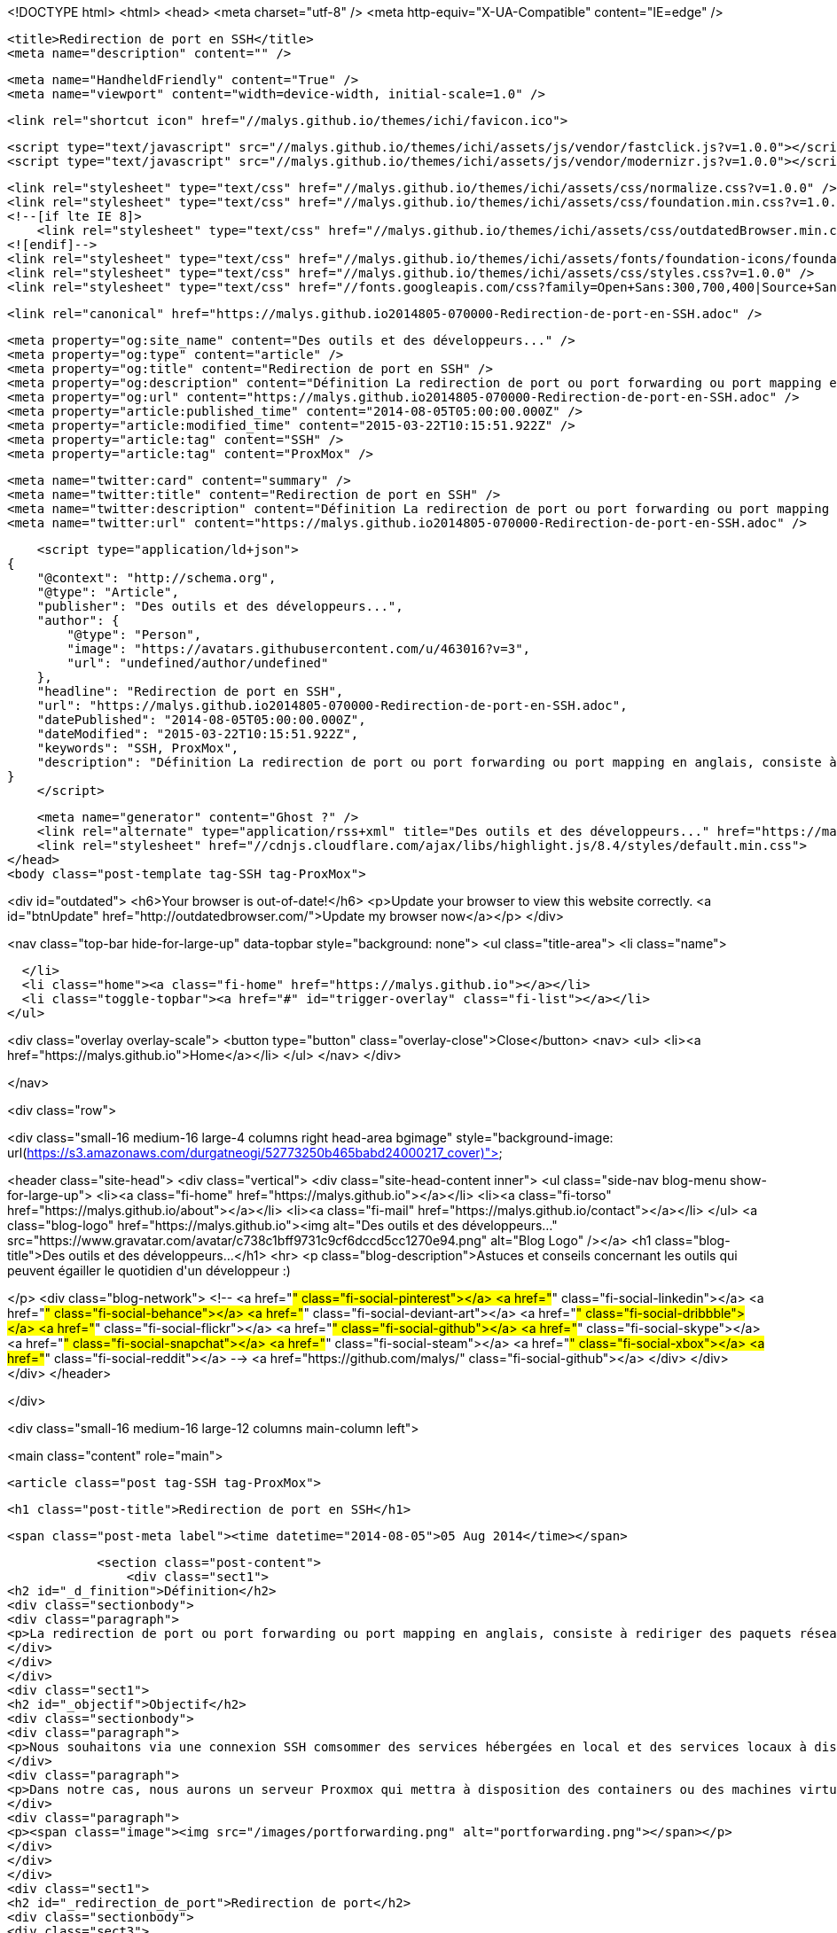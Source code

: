<!DOCTYPE html>
<html>
<head>
    <meta charset="utf-8" />
    <meta http-equiv="X-UA-Compatible" content="IE=edge" />

    <title>Redirection de port en SSH</title>
    <meta name="description" content="" />

    <meta name="HandheldFriendly" content="True" />
    <meta name="viewport" content="width=device-width, initial-scale=1.0" />

    <link rel="shortcut icon" href="//malys.github.io/themes/ichi/favicon.ico">

    <script type="text/javascript" src="//malys.github.io/themes/ichi/assets/js/vendor/fastclick.js?v=1.0.0"></script>
    <script type="text/javascript" src="//malys.github.io/themes/ichi/assets/js/vendor/modernizr.js?v=1.0.0"></script>


    <link rel="stylesheet" type="text/css" href="//malys.github.io/themes/ichi/assets/css/normalize.css?v=1.0.0" />
    <link rel="stylesheet" type="text/css" href="//malys.github.io/themes/ichi/assets/css/foundation.min.css?v=1.0.0" />
    <!--[if lte IE 8]>
        <link rel="stylesheet" type="text/css" href="//malys.github.io/themes/ichi/assets/css/outdatedBrowser.min.css?v=1.0.0">
    <![endif]-->
    <link rel="stylesheet" type="text/css" href="//malys.github.io/themes/ichi/assets/fonts/foundation-icons/foundation-icons.css?v=1.0.0" />
    <link rel="stylesheet" type="text/css" href="//malys.github.io/themes/ichi/assets/css/styles.css?v=1.0.0" />
    <link rel="stylesheet" type="text/css" href="//fonts.googleapis.com/css?family=Open+Sans:300,700,400|Source+Sans+Pro:300,400,600,700,900,300italic,400italic,600italic,700italic,900italic" />

    <link rel="canonical" href="https://malys.github.io2014805-070000-Redirection-de-port-en-SSH.adoc" />
    
    <meta property="og:site_name" content="Des outils et des développeurs..." />
    <meta property="og:type" content="article" />
    <meta property="og:title" content="Redirection de port en SSH" />
    <meta property="og:description" content="Définition La redirection de port ou port forwarding ou port mapping en anglais, consiste à rediriger des paquets réseaux reçus sur un port donné d&amp;#8217;un ordinateur ou un équipement réseau vers un autre ordinateur ou équipement réseau sur..." />
    <meta property="og:url" content="https://malys.github.io2014805-070000-Redirection-de-port-en-SSH.adoc" />
    <meta property="article:published_time" content="2014-08-05T05:00:00.000Z" />
    <meta property="article:modified_time" content="2015-03-22T10:15:51.922Z" />
    <meta property="article:tag" content="SSH" />
    <meta property="article:tag" content="ProxMox" />
    
    <meta name="twitter:card" content="summary" />
    <meta name="twitter:title" content="Redirection de port en SSH" />
    <meta name="twitter:description" content="Définition La redirection de port ou port forwarding ou port mapping en anglais, consiste à rediriger des paquets réseaux reçus sur un port donné d&amp;#8217;un ordinateur ou un équipement réseau vers un autre ordinateur ou équipement réseau sur..." />
    <meta name="twitter:url" content="https://malys.github.io2014805-070000-Redirection-de-port-en-SSH.adoc" />
    
    <script type="application/ld+json">
{
    "@context": "http://schema.org",
    "@type": "Article",
    "publisher": "Des outils et des développeurs...",
    "author": {
        "@type": "Person",
        "image": "https://avatars.githubusercontent.com/u/463016?v=3",
        "url": "undefined/author/undefined"
    },
    "headline": "Redirection de port en SSH",
    "url": "https://malys.github.io2014805-070000-Redirection-de-port-en-SSH.adoc",
    "datePublished": "2014-08-05T05:00:00.000Z",
    "dateModified": "2015-03-22T10:15:51.922Z",
    "keywords": "SSH, ProxMox",
    "description": "Définition La redirection de port ou port forwarding ou port mapping en anglais, consiste à rediriger des paquets réseaux reçus sur un port donné d&amp;#8217;un ordinateur ou un équipement réseau vers un autre ordinateur ou équipement réseau sur..."
}
    </script>

    <meta name="generator" content="Ghost ?" />
    <link rel="alternate" type="application/rss+xml" title="Des outils et des développeurs..." href="https://malys.github.io/rss" />
    <link rel="stylesheet" href="//cdnjs.cloudflare.com/ajax/libs/highlight.js/8.4/styles/default.min.css">
</head>
<body class="post-template tag-SSH tag-ProxMox">

<div id="outdated">
    <h6>Your browser is out-of-date!</h6>
    <p>Update your browser to view this website correctly. <a id="btnUpdate" href="http://outdatedbrowser.com/">Update my browser now</a></p>
</div>

<nav class="top-bar hide-for-large-up" data-topbar style="background: none">
  <ul class="title-area">
    <li class="name">

    </li>
    <li class="home"><a class="fi-home" href="https://malys.github.io"></a></li>
    <li class="toggle-topbar"><a href="#" id="trigger-overlay" class="fi-list"></a></li>
  </ul>

<div class="overlay overlay-scale">
    <button type="button" class="overlay-close">Close</button>
    <nav>
        <ul>
            <li><a href="https://malys.github.io">Home</a></li>
        </ul>
    </nav>
</div>

</nav>

<div class="row">

<div class="small-16 medium-16 large-4 columns right head-area bgimage" style="background-image: url(https://s3.amazonaws.com/durgatneogi/52773250b465babd24000217_cover)">

<header class="site-head">
    <div class="vertical">
        <div class="site-head-content inner">
            <ul class="side-nav blog-menu show-for-large-up">
                <li><a class="fi-home" href="https://malys.github.io"></a></li>
                <li><a class="fi-torso" href="https://malys.github.io/about"></a></li>
                <li><a class="fi-mail" href="https://malys.github.io/contact"></a></li>
            </ul>
            <a class="blog-logo" href="https://malys.github.io"><img alt="Des outils et des développeurs..." src="https://www.gravatar.com/avatar/c738c1bff9731c9cf6dccd5cc1270e94.png" alt="Blog Logo" /></a>
            <h1 class="blog-title">Des outils et des développeurs...</h1>
            <hr>
            <p class="blog-description">Astuces et conseils concernant les outils qui peuvent égailler le quotidien d&#x27;un développeur :)

</p>
            <div class="blog-network">
<!--                 <a href="#" class="fi-social-pinterest"></a>
                <a href="#" class="fi-social-linkedin"></a>
                <a href="#" class="fi-social-behance"></a>
                <a href="#" class="fi-social-deviant-art"></a>
                <a href="#" class="fi-social-dribbble"></a>
                <a href="#" class="fi-social-flickr"></a>
                <a href="#" class="fi-social-github"></a>
                <a href="#" class="fi-social-skype"></a>
                <a href="#" class="fi-social-snapchat"></a>
                <a href="#" class="fi-social-steam"></a>
                <a href="#" class="fi-social-xbox"></a>
                <a href="#" class="fi-social-reddit"></a> -->
                  <a href="https://github.com/malys/" class="fi-social-github"></a>
            </div>
        </div>
    </div>
</header>

</div>


<div class="small-16 medium-16 large-12 columns main-column left">
    

<main class="content" role="main">

    <article class="post tag-SSH tag-ProxMox">


            <h1 class="post-title">Redirection de port en SSH</h1>

            <span class="post-meta label"><time datetime="2014-08-05">05 Aug 2014</time></span>

            <section class="post-content">
                <div class="sect1">
<h2 id="_d_finition">Définition</h2>
<div class="sectionbody">
<div class="paragraph">
<p>La redirection de port ou port forwarding ou port mapping en anglais, consiste à rediriger des paquets réseaux reçus sur un port donné d&#8217;un ordinateur ou un équipement réseau vers un autre ordinateur ou équipement réseau sur un port donné. Cela permet entre autres de proposer à des ordinateurs extérieurs à un réseau d&#8217;accéder à des services répartis sur plusieurs ordinateurs de ce réseau. Voir <a href="http://fr.wikipedia.org/wiki/Redirection_de_port">Wikipedia</a>.</p>
</div>
</div>
</div>
<div class="sect1">
<h2 id="_objectif">Objectif</h2>
<div class="sectionbody">
<div class="paragraph">
<p>Nous souhaitons via une connexion SSH comsommer des services hébergées en local et des services locaux à distance</p>
</div>
<div class="paragraph">
<p>Dans notre cas, nous aurons un serveur Proxmox qui mettra à disposition des containers ou des machines virtuelles.</p>
</div>
<div class="paragraph">
<p><span class="image"><img src="/images/portforwarding.png" alt="portforwarding.png"></span></p>
</div>
</div>
</div>
<div class="sect1">
<h2 id="_redirection_de_port">Redirection de port</h2>
<div class="sectionbody">
<div class="sect3">
<h4 id="_putty">Putty</h4>
<div class="paragraph">
<p>Dans ce cas, nous voulons avoir accès au port 80 de la VM sous CentOS avec le serveur web.</p>
</div>
<div class="paragraph">
<p>Pour cela, nous devons créer un tunnel SSH. Dans notre cas, nous utiliserons Putty comme client SSH (les commandes ssh sous Windows ou Linux sont quasiment identiques).</p>
</div>
<div class="paragraph">
<p><span class="image"><img src="/images/Putty1.png" alt="img"></span></p>
</div>
<div class="paragraph">
<p>et configurer le tunnel dans SSH/Tunnels</p>
</div>
<div class="paragraph">
<p><span class="image"><img src="/images/Putty2.png" alt="img"></span></p>
</div>
<div class="listingblock">
<div class="content">
<pre class="highlight"><code>Source Port : le port local à votre poste sur lequel le service web distant sera accessible

Destination: IP Locale de la VM:Port à rediriger

Local: Permet de définir le sens de la redirection du port dans ce cas là distant -&gt; local</code></pre>
</div>
</div>
<div class="paragraph">
<p>Il faut sauvegarder la configuration.</p>
</div>
<div class="paragraph">
<p><span class="image"><img src="/images/Putty3.png" alt="img"></span></p>
</div>
</div>
<div class="sect3">
<h4 id="_ligne_de_commande">Ligne de commande</h4>
<div class="listingblock">
<div class="content">
<pre class="highlight"><code class="language-bash" data-lang="bash">plink.exe -ssh proxmoxPublicIP -P 22 -l user -L 8080:CentOSLocalIP:80 -N</code></pre>
</div>
</div>
<div class="paragraph">
<p><strong>-N</strong> permet d&#8217;ouvrir exclusivement le tunnel sans ouvrir la console.</p>
</div>
<div class="paragraph">
<p><strong>-L</strong> peuvent être multiple pour ajouter autant de port que vous souhaitez</p>
</div>
<div class="paragraph">
<p>Exemples:</p>
</div>
<div class="listingblock">
<div class="content">
<pre class="highlight"><code class="language-bash" data-lang="bash">rem HTTP
plink.exe -ssh proxmoxPublicIP -P 22 -l user -L 8080:CentOSLocalIP:80 -N</code></pre>
</div>
</div>
<div class="listingblock">
<div class="content">
<pre class="highlight"><code class="language-bash" data-lang="bash">rem RDP Bureau distant Windows
plink.exe -ssh proxmoxPublicIP -P 22 -l user -L 33389:CentOSLocalIP:3389 -N</code></pre>
</div>
</div>
</div>
<div class="sect3">
<h4 id="_utilisation">Utilisation</h4>
<div class="paragraph">
<p>Ouvrons sur votre poste votre navigateur préféré à l&#8217;adresse suivante:
<strong><a href="http://localhost:8080" class="bare">http://localhost:8080</a></strong></p>
</div>
</div>
</div>
</div>
<div class="sect1">
<h2 id="_redirection_inverse_de_port">Redirection inverse de port</h2>
<div class="sectionbody">
<div class="sect3">
<h4 id="_putty_2">Putty</h4>
<div class="paragraph">
<p>Dans ce cas, nous voulons avoir accès au port 80 de notre poste sur le serveur Windows 2003 avec IE8.
Nous pourrons alors tester notre site web avec IE8 par exemple.</p>
</div>
<div class="paragraph">
<p>Pour cela, nous devons créer un tunnel SSH. Nous allons utliser celui que nous avons précédemment configuré.</p>
</div>
<div class="paragraph">
<p>Configurons le tunnel dans SSH/Tunnels</p>
</div>
<div class="paragraph">
<p><span class="image"><img src="/images/Putty4.png" alt="img"></span></p>
</div>
<div class="listingblock">
<div class="content">
<pre class="highlight"><code class="language-bash" data-lang="bash">Source Port : le port local au serveur Win 2003 sur lequel votre site web sera accessible

Destination: IP Locale de votre poste sur lequel le serveur web écoute

Remote: Permet de définir le sens de la redirection du port dans ce cas là  local -&gt; distant</code></pre>
</div>
</div>
<div class="paragraph">
<p>Il faut sauvegarder la configuration.</p>
</div>
<div class="paragraph">
<p><span class="image"><img src="/images/Putty3.png" alt="img"></span></p>
</div>
</div>
<div class="sect3">
<h4 id="_ligne_de_commande_2">Ligne de commande</h4>
<div class="listingblock">
<div class="content">
<pre class="highlight"><code class="language-bash" data-lang="bash">plink.exe -ssh proxmoxPublicIP -P 22 -l user -R *:1080:localhost:80 -N</code></pre>
</div>
</div>
<div class="paragraph">
<p>\*:1080 permet de préciser que ce port sera accessible pour toutes les interfaces réseaux.</p>
</div>
<div class="paragraph">
<p>-R peuvent être multiple pour ajouter autant de port que vous souhaitez.</p>
</div>
</div>
<div class="sect3">
<h4 id="_configuration_du_serveur_ssh">Configuration du serveur SSH</h4>
<div class="paragraph">
<p>Il faut préciser au serveur proxmox que le port redirigé sera accessible sur toutes les interfaces si le client le demande (<strong>*:1080</strong> de la ligne de commande)</p>
</div>
<div class="paragraph">
<p>Sur le serveur Proxmox,</p>
</div>
<div class="listingblock">
<div class="content">
<pre class="highlight"><code class="language-bash" data-lang="bash">sudo nano /etc/ssh/sshd_config</code></pre>
</div>
</div>
<div class="paragraph">
<p>Ajouter la ligne et sauvegarder:</p>
</div>
<div class="listingblock">
<div class="content">
<pre class="highlight"><code class="language-bash" data-lang="bash">Match User `user`
   GatewayPorts yes</code></pre>
</div>
</div>
<div class="paragraph">
<p>Recharger la configuration du serveur SSH</p>
</div>
<div class="listingblock">
<div class="content">
<pre class="highlight"><code class="language-bash" data-lang="bash">/etc/init.d/ssh reload</code></pre>
</div>
</div>
</div>
<div class="sect3">
<h4 id="_utilisation_2">Utilisation</h4>
<div class="paragraph">
<p>Ouvrons sur le serveur Win 2003 avec IE8 l&#8217;adresse suivante:</p>
</div>
<div class="paragraph">
<p><strong><a href="http://IpLocaleServeurProxmox:8080" class="bare">http://IpLocaleServeurProxmox:8080</a></strong></p>
</div>
<div class="paragraph">
<p>Exemple:</p>
</div>
<div class="paragraph">
<p><strong><a href="http://192.168.0.254:8080" class="bare">http://192.168.0.254:8080</a></strong></p>
</div>
<div class="paragraph">
<p>Avec le bridge Proxmox configuré ainsi:</p>
</div>
<div class="paragraph">
<p><span class="image"><img src="/images/Putty5.png" alt="img"></span></p>
</div>
</div>
<div class="sect3">
<h4 id="_ressources">Ressources</h4>
<div class="paragraph">
<p><a href="http://askubuntu.com/questions/50064/reverse-port-tunnelling">Reverse Forwarding</a></p>
</div>
<div class="paragraph">
<p><a href="http://www.cyberciti.biz/faq/howto-restart-ssh/">Reload SSH</a></p>
</div>
<div class="paragraph">
<p><a href="http://marc.terrier.free.fr/docputty/Chapter3.html==using-cmdline">Tutoriel Putty</a></p>
</div>
<div class="paragraph">
<p><a href="http://serverfault.com/questions/387772/ssh-reverse-port-forwarding-with-putty-how-to-specify-bind-address">Check Reverse Port Forwarding</a></p>
</div>
</div>
</div>
</div>
                        <aside class="tags fi-pricetag-multiple">Posted on <a href="https://malys.github.io/tag/SSH">SSH</a>, <a href="https://malys.github.io/tag/ProxMox">ProxMox</a></aside>
            </section>
            <hr>
            <footer class="post-footer">

                <section class="share">
                    <h4>Liked this post ? Share it.</h4>
                    <a class="fi-social-facebook" href="https://www.facebook.com/sharer/sharer.php?u=https://malys.github.io2014805-070000-Redirection-de-port-en-SSH.adoc"
                        onclick="window.open(this.href, 'facebook-share','width=580,height=296');return false;">
                    </a>
                    <a class="fi-social-twitter" href="https://twitter.com/share?text=Redirection%20de%20port%20en%20SSH&amp;url=https://malys.github.io2014805-070000-Redirection-de-port-en-SSH.adoc"
                        onclick="window.open(this.href, 'twitter-share', 'width=550,height=235');return false;">
                    </a>
                    <a class="fi-social-google-plus" href="https://plus.google.com/share?url=https://malys.github.io2014805-070000-Redirection-de-port-en-SSH.adoc"
                       onclick="window.open(this.href, 'google-plus-share', 'width=490,height=530');return false;">
                    </a>
                </section>

                <section class="author">
                    <header>
                        <span>About the author</span>
                    </header>
                    <section>
                        <h4></h4>
                        <img src="https://avatars.githubusercontent.com/u/463016?v=3">
                        
                        
                    </section>
                    <footer>
                         <p></p>
                    </footer>
                </section>

        <div class="clearfix"></div>
                    <hr>

            </footer>

        <h3 class="title-disqus"><span class="fi-comments"></span>Discussions</h3>




        <section class="post-comments">
          <div id="disqus_thread"></div>
          <script type="text/javascript">
          var disqus_shortname = 'malysblog'; // required: replace example with your forum shortname
          /* * * DON'T EDIT BELOW THIS LINE * * */
          (function() {
            var dsq = document.createElement('script'); dsq.type = 'text/javascript'; dsq.async = true;
            dsq.src = '//' + disqus_shortname + '.disqus.com/embed.js';
            (document.getElementsByTagName('head')[0] || document.getElementsByTagName('body')[0]).appendChild(dsq);
          })();
          </script>
          <noscript>Please enable JavaScript to view the <a href="http://disqus.com/?ref_noscript">comments powered by Disqus.</a></noscript>
          <a href="http://disqus.com" class="dsq-brlink">comments powered by <span class="logo-disqus">Disqus</span></a>
        </section>


    </article>

</main>

</div>

</div>

    <script src="//cdnjs.cloudflare.com/ajax/libs/jquery/2.1.3/jquery.min.js?v="></script> <script src="//cdnjs.cloudflare.com/ajax/libs/moment.js/2.9.0/moment-with-locales.min.js?v="></script> <script src="//cdnjs.cloudflare.com/ajax/libs/highlight.js/8.4/highlight.min.js?v="></script> 
      <script type="text/javascript">
        jQuery( document ).ready(function() {
          // change date with ago
          jQuery('ago.ago').each(function(){
            var element = jQuery(this).parent();
            element.html( moment(element.text()).fromNow());
          });
        });

        hljs.initHighlightingOnLoad();      
      </script>

    <!--[if lte IE 8]>
        <script type="text/javascript" src="//malys.github.io/themes/ichi/assets/js/outdatedBrowser.min.js?v=1.0.0"></script>
    <![endif]-->
    <script type="text/javascript" src="//malys.github.io/themes/ichi/assets/js/min/built.js?v=1.0.0"></script>

    <script>
      $(document).foundation();
    </script>

    <script>
    (function(i,s,o,g,r,a,m){i['GoogleAnalyticsObject']=r;i[r]=i[r]||function(){
      (i[r].q=i[r].q||[]).push(arguments)},i[r].l=1*new Date();a=s.createElement(o),
      m=s.getElementsByTagName(o)[0];a.async=1;a.src=g;m.parentNode.insertBefore(a,m)
    })(window,document,'script','//www.google-analytics.com/analytics.js','ga');

    ga('create', 'UA-60775657-1', 'auto');
    ga('send', 'pageview');

    </script>
</body>
</html>
